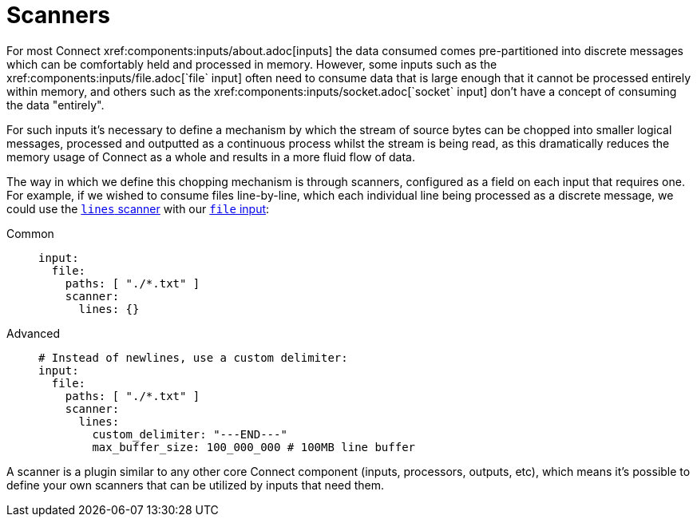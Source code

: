 = Scanners
// tag::single-source[]
For most Connect xref:components:inputs/about.adoc[inputs] the data consumed comes pre-partitioned into discrete messages which can be comfortably held and processed in memory. However, some inputs such as the xref:components:inputs/file.adoc[`file` input] often need to consume data that is large enough that it cannot be processed entirely within memory, and others such as the xref:components:inputs/socket.adoc[`socket` input] don't have a concept of consuming the data "entirely".

For such inputs it's necessary to define a mechanism by which the stream of source bytes can be chopped into smaller logical messages, processed and outputted as a continuous process whilst the stream is being read, as this dramatically reduces the memory usage of Connect as a whole and results in a more fluid flow of data.

The way in which we define this chopping mechanism is through scanners, configured as a field on each input that requires one. For example, if we wished to consume files line-by-line, which each individual line being processed as a discrete message, we could use the xref:components:scanners/lines.adoc[`lines` scanner] with our xref:components:inputs/file.adoc[`file` input]:

[tabs]
=====
Common::
+
--
[source,yaml]
----
input:
  file:
    paths: [ "./*.txt" ]
    scanner:
      lines: {}
----

--
Advanced::
+
--
[source,yaml]
----
# Instead of newlines, use a custom delimiter:
input:
  file:
    paths: [ "./*.txt" ]
    scanner:
      lines:
        custom_delimiter: "---END---"
        max_buffer_size: 100_000_000 # 100MB line buffer
----

--
=====

A scanner is a plugin similar to any other core Connect component (inputs, processors, outputs, etc), which means it's possible to define your own scanners that can be utilized by inputs that need them.

// end::single-source[]